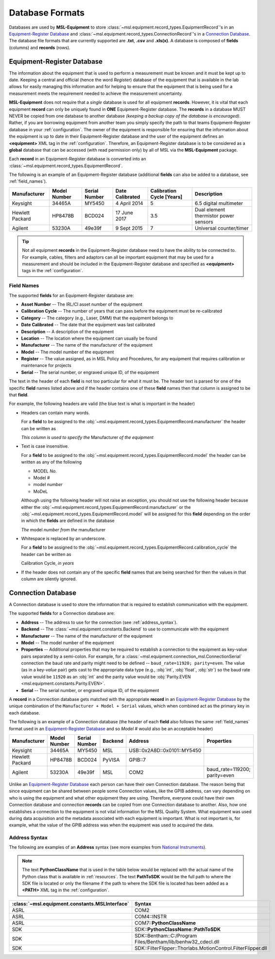 .. _database:

================
Database Formats
================
Databases are used by **MSL-Equipment** to store :class:`~msl.equipment.record_types.EquipmentRecord`\'s in an
`Equipment-Register Database`_ and :class:`~msl.equipment.record_types.ConnectionRecord`\'s in a `Connection Database`_.
The database file formats that are currently supported are **.txt**, **.csv** and **.xls(x)**. A database is composed of
**fields** (columns) and **records** (rows).

.. _equipment_database:

Equipment-Register Database
---------------------------
The information about the equipment that is used to perform a measurement must be known and it must be kept up to date.
Keeping a central and official (hence the word *Register*) database of the equipment that is available in the lab allows
for easily managing this information and for helping to ensure that the equipment that is being used for a measurement
meets the requirement needed to achieve the measurement uncertainty.

**MSL-Equipment** does not require that a *single* database is used for all equipment **records**. However, it is vital
that each equipment **record** can only be uniquely found in **ONE** Equipment-Register database. The **records** in a
database MUST NEVER be copied from one database to another database *(keeping a backup copy of the database is encouraged)*.
Rather, if you are borrowing equipment from another team you simply specify the path to that teams Equipment-Register
database in your :ref:`configuration`. The owner of the equipment is responsible for ensuring that the information about
the equipment is up to date in their Equipment-Register database and the user of the equipment defines an
**<equipment>** XML tag in the :ref:`configuration`. Therefore, an Equipment-Register database is to be considered as a
**global** database that can be accessed (with read permission only) by all of MSL via the **MSL-Equipment** package.

Each **record** in an Equipment-Register database is converted into an
:class:`~msl.equipment.record_types.EquipmentRecord`.

The following is an example of an Equipment-Register database (additional **fields** can also be added to a database,
see :ref:`field_names`).

+-----------------+---------+--------+--------------+--------------+---------------------------------------+
| Manufacturer    | Model   | Serial | Date         | Calibration  | Description                           |
|                 | Number  | Number | Calibrated   | Cycle [Years]|                                       |
+=================+=========+========+==============+==============+=======================================+
| Keysight        | 34465A  | MY5450 | 4 April 2014 | 5            | 6.5 digital multimeter                |
+-----------------+---------+--------+--------------+--------------+---------------------------------------+
| Hewlett Packard | HP8478B | BCD024 | 17 June 2017 | 3.5          | Dual element thermistor power sensors |
+-----------------+---------+--------+--------------+--------------+---------------------------------------+
| Agilent         | 53230A  | 49e39f | 9 Sept 2015  | 7            | Universal counter/timer               |
+-----------------+---------+--------+--------------+--------------+---------------------------------------+

.. tip::
   Not all equipment **records** in the Equipment-Register database need to have the ability to be connected to.
   For example, cables, filters and adaptors can all be important equipment that may be used for a measurement
   and should be included in the Equipment-Register database and specified as **<equipment>** tags in the
   :ref:`configuration`.

.. _field_names:

Field Names
+++++++++++
The supported **fields** for an Equipment-Register database are:

* **Asset Number** -- The IRL/CI asset number of the equipment
* **Calibration Cycle** -- The number of years that can pass before the equipment must be re-calibrated
* **Category** -- The category (e.g., Laser, DMM) that the equipment belongs to
* **Date Calibrated** -- The date that the equipment was last calibrated
* **Description** -- A description of the equipment
* **Location** -- The location where the equipment can usually be found
* **Manufacturer** -- The name of the manufacturer of the equipment
* **Model** -- The model number of the equipment
* **Register** -- The value assigned, as in MSL Policy and Procedures, for any equipment that requires calibration or
  maintenance for projects
* **Serial** -- The serial number, or engraved unique ID, of the equipment

The text in the header of each **field** is not too particular for what it must be. The header text is parsed for one
of the specific **field** names listed above and if the header contains one of these **field** names then that
column is assigned to be that **field**.

.. role:: blue

For example, the following headers are valid (the :blue:`blue` text is what is important in the header)

* Headers can contain many words.

  For a **field** to be assigned to the :obj:`~msl.equipment.record_types.EquipmentRecord.manufacturer` the header
  can be written as

  *This column is used to specify the* :blue:`Manufacturer` *of the equipment*

* Text is case insensitive.

  For a **field** to be assigned to the :obj:`~msl.equipment.record_types.EquipmentRecord.model` the header
  can be written as any of the following

  - :blue:`MODEL` *No.*
  - :blue:`Model` *#*
  - :blue:`model` *number*
  - :blue:`MoDeL`

  Although using the following header will not raise an exception, you should not use the following header because
  either the :obj:`~msl.equipment.record_types.EquipmentRecord.manufacturer` or the
  :obj:`~msl.equipment.record_types.EquipmentRecord.model` will be assigned for this **field** depending on the
  order in which the **fields** are defined in the database

  *The* :blue:`model` *number from the* :blue:`manufacturer`

* Whitespace is replaced by an underscore.

  For a **field** to be assigned to the :obj:`~msl.equipment.record_types.EquipmentRecord.calibration_cycle` the header
  can be written as

  :blue:`Calibration Cycle`, *in years*

* If the header does not contain any of the specific **field** names that are being searched for then the values
  in that column are silently ignored.

.. _connection_database:

Connection Database
-------------------
A Connection database is used to store the information that is required to establish communication with the equipment.

The supported **fields** for a Connection database are:

* **Address** -- The address to use for the connection (see :ref:`address_syntax`).
* **Backend** -- The :class:`~msl.equipment.constants.Backend` to use to communicate with the equipment
* **Manufacturer** -- The name of the manufacturer of the equipment
* **Model** -- The model number of the equipment
* **Properties** -- Additional properties that may be required to establish a connection to the equipment as key-value
  pairs separated by a semi-colon. For example, for a :class:`~msl.equipment.connection_msl.ConnectionSerial` connection
  the baud rate and parity might need to be defined -- ``baud_rate=11920; parity=even``. The value (as in a key-*value*
  pair) gets cast to the appropriate data type (e.g., :obj:`int`, :obj:`float`, :obj:`str`) so the baud rate
  value would be ``11920`` as an :obj:`int` and the parity value would be
  :obj:`Parity.EVEN <msl.equipment.constants.Parity.EVEN>`.
* **Serial** -- The serial number, or engraved unique ID, of the equipment

A **record** in a Connection database gets matched with the appropriate **record** in an `Equipment-Register Database`_
by the unique combination of the ``Manufacturer + Model + Serial`` values, which when combined act as the primary key
in each database.

The following is an example of a Connection database (the header of each **field** also follows the same
:ref:`field_names` format used in an `Equipment-Register Database`_ and so *Model #* would also be an acceptable
header)

+-----------------+----------+--------+---------+-----------------------------+-------------------------------+
| Manufacturer    | Model    | Serial | Backend | Address                     | Properties                    |
|                 | Number   | Number |         |                             |                               |
+=================+==========+========+=========+=============================+===============================+
| Keysight        | 34465A   | MY5450 | MSL     | USB::0x2A8D::0x0101::MY5450 |                               |
+-----------------+----------+--------+---------+-----------------------------+-------------------------------+
| Hewlett Packard | HP8478B  | BCD024 | PyVISA  | GPIB::7                     |                               |
+-----------------+----------+--------+---------+-----------------------------+-------------------------------+
| Agilent         | 53230A   | 49e39f | MSL     | COM2                        | baud_rate=119200; parity=even |
+-----------------+----------+--------+---------+-----------------------------+-------------------------------+

Unlike an `Equipment-Register Database`_ each person can have their own Connection database. The reason being that since
equipment can be shared between people some Connection values, like the GPIB address, can vary depending on who is using
the equipment and what other equipment they are using. Therefore, everyone could have their own Connection database and
connection **records** can be copied from one Connection database to another. Also, how one establishes a connection to
the equipment is not vital information for the MSL Quality System. What equipment was used during data acquisition and
the metadata associated with each equipment is important. What is not important is, for example, what the value of the
GPIB address was when the equipment was used to acquired the data.

.. _address_syntax:

Address Syntax
++++++++++++++
The following are examples of an **Address** syntax (see more examples from `National Instruments`_).

.. note::

   The text **PythonClassName** that is used in the table below would be replaced with the actual name of the
   Python class that is available in :ref:`resources`. The text **PathToSDK** would be the full path to where
   the SDK file is located or only the filename if the path to where the SDK file is located has been added as
   a **<PATH>** XML tag in the :ref:`configuration`.

+------------------------------------------------+------------------------------------------------------------------+
| :class:`~msl.equipment.constants.MSLInterface` | Syntax                                                           |
+================================================+==================================================================+
| ASRL                                           | COM2                                                             |
+------------------------------------------------+------------------------------------------------------------------+
| ASRL                                           | COM4::INSTR                                                      |
+------------------------------------------------+------------------------------------------------------------------+
| ASRL                                           | COM7::**PythonClassName**                                        |
+------------------------------------------------+------------------------------------------------------------------+
| SDK                                            | SDK::**PythonClassName**::**PathToSDK**                          |
+------------------------------------------------+------------------------------------------------------------------+
| SDK                                            | SDK::Bentham::C:/Program Files/Bentham/lib/benhw32_cdecl.dll     |
+------------------------------------------------+------------------------------------------------------------------+
| SDK                                            | SDK::FilterFlipper::Thorlabs.MotionControl.FilterFlipper.dll     |
+------------------------------------------------+------------------------------------------------------------------+

.. _National Instruments: http://zone.ni.com/reference/en-XX/help/370131S-01/ni-visa/visaresourcesyntaxandexamples/